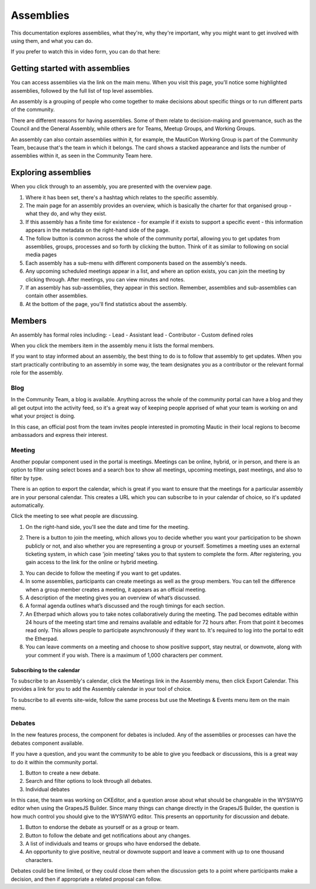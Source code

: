 Assemblies
##########

This documentation explores assemblies, what they're, why they're important, why you might want to get involved with using them, and what you can do.

.. vale off

If you prefer to watch this in video form, you can do that here:

.. vale on

.. raw:: html

    <iframe width="560" height="315" src="https://www.youtube.com/embed/fYg8yPQcgxM" frameborder="0" allowfullscreen></iframe>

.. raw:: html

    <br><br>

Getting started with assemblies
*******************************
.. vale off

You can access assemblies via the link on the main menu. When you visit this page, you’ll notice some highlighted assemblies, followed by the full list of top level assemblies.

.. vale on

An assembly is a grouping of people who come together to make decisions about specific things or to run different parts of the community.

There are different reasons for having assemblies. Some of them relate to decision-making and governance, such as the Council and the General Assembly, while others are for Teams, Meetup Groups, and Working Groups.

An assembly can also contain assemblies within it, for example, the MautiCon Working Group is part of the Community Team, because that's the team in which it belongs. The card shows a stacked appearance and lists the number of assemblies within it, as seen in the Community Team here.

.. .. image:: ../images/sub-assemblies.png
..     :alt: screenshot showing sub-assemblies on community portal
..     :width: 600px
..     :align: center

Exploring assemblies
********************
.. vale off

When you click through to an assembly, you are presented with the overview page.

.. vale on

.. image:: ../images/assemblies-overview.png
    :alt: assemblies-overview
    :width: 600px
    :align: center

.. raw:: html

    <br><br>

.. vale off

1. Where it has been set, there's a hashtag which relates to the specific assembly.
2. The main page for an assembly provides an overview, which is basically the charter for that organised group - what they do, and why they exist.
3. If this assembly has a finite time for existence - for example if it exists to support a specific event - this information appears in the metadata on the right-hand side of the page.
4. The follow button is common across the whole of the community portal, allowing you to get updates from assemblies, groups, processes and so forth by clicking the button. Think of it as similar to following on social media pages
5. Each assembly has a sub-menu with different components based on the assembly's needs.
6. Any upcoming scheduled meetings appear in a list, and where an option exists, you can join the meeting by clicking through. After meetings, you can view minutes and notes.
7. If an assembly has sub-assemblies, they appear in this section. Remember, assemblies and sub-assemblies can contain other assemblies.
8. At the bottom of the page, you'll find statistics about the assembly.

.. vale on

Members
*******

.. vale off

An assembly has formal roles including:
- Lead
- Assistant lead
- Contributor
- Custom defined roles

.. vale on

When you click the members item in the assembly menu it lists the formal members.

.. image:: ../images/assemblies-members.png
    :alt: assemblies-members
    :width: 600px
    :align: center

.. raw:: html

    <br><br>

.. vale off

If you want to stay informed about an assembly, the best thing to do is to follow that assembly to get updates. When you start practically contributing to an assembly in some way, the team designates you as a contributor or the relevant formal role for the assembly.

.. vale on

Blog
====
In the Community Team, a blog is available. Anything across the whole of the community portal can have a blog and they all get output into the activity feed, so it's a great way of keeping people apprised of what your team is working on and what your project is doing.

In this case, an official post from the team invites people interested in promoting Mautic in their local regions to become ambassadors and express their interest.

.. image:: ../images/community-team-blog.png
    :alt: community-team-blog
    :width: 600px
    :align: center

Meeting
=======

.. vale off

Another popular component used in the portal is meetings. Meetings can be online, hybrid, or in person, and there is an option to filter using select boxes and a search box to show all meetings, upcoming meetings, past meetings, and also to filter by type.

.. vale on

There is an option to export the calendar, which is great if you want to ensure that the meetings for a particular assembly are in your personal calendar. This creates a URL which you can subscribe to in your calendar of choice, so it's updated automatically.

.. image:: ../images/community-team-meetings.png
    :alt: VSCode screenshot showing how to change branches
    :width: 600px
    :align: center

.. raw:: html

    <br><br>

Click the meeting to see what people are discussing.

.. image:: ../images/community-team-meeting-with-agenda.png
    :alt: VSCode screenshot showing how to change branches
    :width: 600px
    :align: center

.. raw:: html

    <br><br>    

1. On the right-hand side, you'll see the date and time for the meeting.

.. vale off

2. There is a button to join the meeting, which allows you to decide whether you want your participation to be shown publicly or not, and also whether you are representing a group or yourself. Sometimes a meeting uses an external ticketing system, in which case 'join meeting' takes you to that system to complete the form. After registering, you gain access to the link for the online or hybrid meeting.

.. vale on

.. image:: ../images/meeting-attend-popup.png
    :alt: VSCode screenshot showing how to change branches
    :width: 600px
    :align: center

.. raw:: html

    <br><br>

3. You can decide to follow the meeting if you want to get updates.
4. In some assemblies, participants can create meetings as well as the group members. You can tell the difference when a group member creates a meeting, it appears as an official meeting.
5. A description of the meeting gives you an overview of what’s discussed.
6. A formal agenda outlines what’s discussed and the rough timings for each section.
7. An Etherpad which allows you to take notes collaboratively during the meeting. The pad becomes editable within 24 hours of the meeting start time and remains available and editable for 72 hours after. From that point it becomes read only. This allows people to participate asynchronously if they want to. It's required to log into the portal to edit the Etherpad.
8. You can leave comments on a meeting and choose to show positive support, stay neutral, or downvote, along with your comment if you wish. There is a maximum of 1,000 characters per comment.

Subscribing to the calendar
---------------------------
To subscribe to an Assembly's calendar, click the Meetings link in the Assembly menu, then click Export Calendar. This provides a link for you to add the Assembly calendar in your tool of choice.

.. image:: ../images/subscribe-assembly-calendar.png
    :alt: VSCode screenshot showing how to change branches
    :width: 600px
    :align: center

.. raw:: html

    <br><br>

To subscribe to all events site-wide, follow the same process but use the Meetings & Events menu item on the main menu.

Debates
=======

.. vale off

In the new features process, the component for debates is included. Any of the assemblies or processes can have the debates component available.

.. vale on

If you have a question, and you want the community to be able to give you feedback or discussions, this is a great way to do it within the community portal.

.. image:: ../images/debates.png
    :alt: debates
    :width: 600px
    :align: center

.. raw:: html

    <br><br>

1. Button to create a new debate.
2. Search and filter options to look through all debates.
3. Individual debates

In this case, the team was working on CKEditor, and a question arose about what should be changeable in the WYSIWYG editor when using the GrapesJS Builder. Since many things can change directly in the GrapesJS Builder, the question is how much control you should give to the WYSIWYG editor. This presents an opportunity for discussion and debate.

.. image:: ../images/individual-debate.png
    :alt: VSCode screenshot showing how to change branches
    :width: 600px
    :align: center

.. raw:: html

    <br><br>

1. Button to endorse the debate as yourself or as a group or team.
2. Button to follow the debate and get notifications about any changes.
3. A list of individuals and teams or groups who have endorsed the debate.
4. An opportunity to give positive, neutral or downvote support and leave a comment with up to one thousand characters.

Debates could be time limited, or they could close them  when the discussion gets to a point where participants make a decision, and then if appropriate a related proposal can follow.